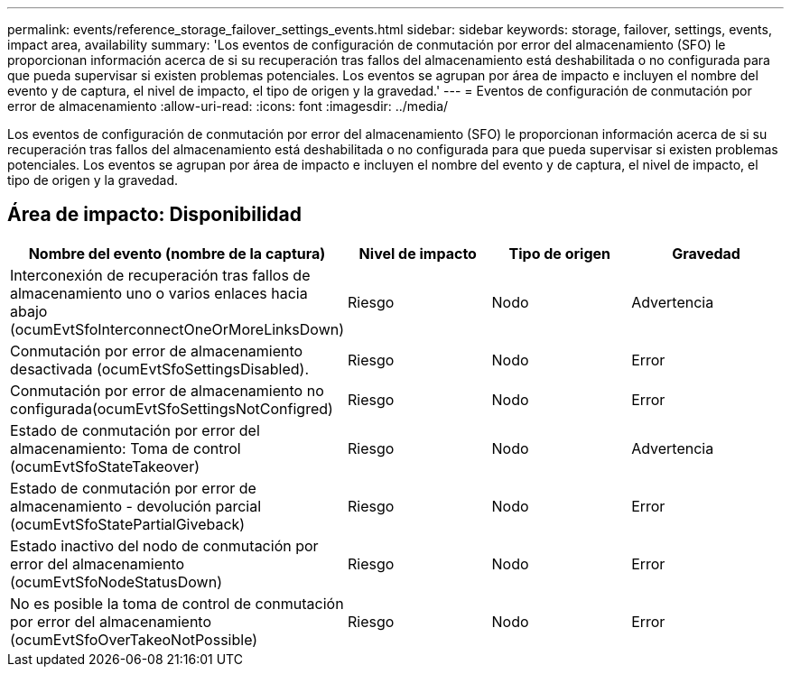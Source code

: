 ---
permalink: events/reference_storage_failover_settings_events.html 
sidebar: sidebar 
keywords: storage, failover, settings, events, impact area, availability 
summary: 'Los eventos de configuración de conmutación por error del almacenamiento (SFO) le proporcionan información acerca de si su recuperación tras fallos del almacenamiento está deshabilitada o no configurada para que pueda supervisar si existen problemas potenciales. Los eventos se agrupan por área de impacto e incluyen el nombre del evento y de captura, el nivel de impacto, el tipo de origen y la gravedad.' 
---
= Eventos de configuración de conmutación por error de almacenamiento
:allow-uri-read: 
:icons: font
:imagesdir: ../media/


[role="lead"]
Los eventos de configuración de conmutación por error del almacenamiento (SFO) le proporcionan información acerca de si su recuperación tras fallos del almacenamiento está deshabilitada o no configurada para que pueda supervisar si existen problemas potenciales. Los eventos se agrupan por área de impacto e incluyen el nombre del evento y de captura, el nivel de impacto, el tipo de origen y la gravedad.



== Área de impacto: Disponibilidad

|===
| Nombre del evento (nombre de la captura) | Nivel de impacto | Tipo de origen | Gravedad 


 a| 
Interconexión de recuperación tras fallos de almacenamiento uno o varios enlaces hacia abajo (ocumEvtSfoInterconnectOneOrMoreLinksDown)
 a| 
Riesgo
 a| 
Nodo
 a| 
Advertencia



 a| 
Conmutación por error de almacenamiento desactivada (ocumEvtSfoSettingsDisabled).
 a| 
Riesgo
 a| 
Nodo
 a| 
Error



 a| 
Conmutación por error de almacenamiento no configurada(ocumEvtSfoSettingsNotConfigred)
 a| 
Riesgo
 a| 
Nodo
 a| 
Error



 a| 
Estado de conmutación por error del almacenamiento: Toma de control (ocumEvtSfoStateTakeover)
 a| 
Riesgo
 a| 
Nodo
 a| 
Advertencia



 a| 
Estado de conmutación por error de almacenamiento - devolución parcial (ocumEvtSfoStatePartialGiveback)
 a| 
Riesgo
 a| 
Nodo
 a| 
Error



 a| 
Estado inactivo del nodo de conmutación por error del almacenamiento (ocumEvtSfoNodeStatusDown)
 a| 
Riesgo
 a| 
Nodo
 a| 
Error



 a| 
No es posible la toma de control de conmutación por error del almacenamiento (ocumEvtSfoOverTakeoNotPossible)
 a| 
Riesgo
 a| 
Nodo
 a| 
Error

|===